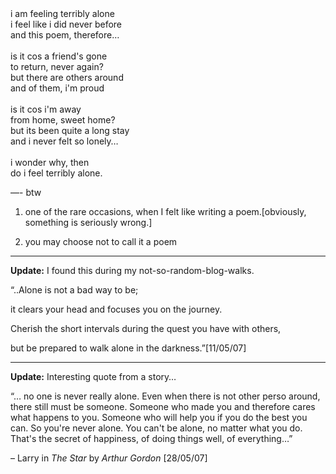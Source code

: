 #+BEGIN_COMMENT
.. title: Alone...
.. date: 2007/05/10 12:38:00
.. tags: blab, poem
.. slug: alone
#+END_COMMENT




#+begin_verse
i am feeling terribly alone
i feel like i did never before
and this poem, therefore...

is it cos a friend's gone
to return, never again?
but there are others around
and of them, i'm proud

is it cos i'm away
from home, sweet home?
but its been quite a long stay
and i never felt so lonely...

i wonder why, then
do i feel terribly alone.
#+end_verse

----
btw

1) one of the rare occasions, when I felt like writing a poem.[obviously, something is seriously wrong.]

2) you may choose not to call it a poem


-----
*Update:* I found this during my not-so-random-blog-walks.

“..Alone is not a bad way to be;

it clears your head and focuses you on the journey.

Cherish the short intervals during the quest you have with others,

but be prepared to walk alone in the darkness.”[11/05/07]


-----
*Update:* Interesting quote from a story...

“... no one is never really alone. Even when there is not other perso around, there still must be someone. Someone who made you  and therefore cares what happens to you. Someone who will help you if you do the best you can. So you're never alone. You can't be alone, no matter what you do. That's the secret of happiness, of doing things well, of everything...”

-- Larry in /The Star/ by /Arthur Gordon/ [28/05/07]
